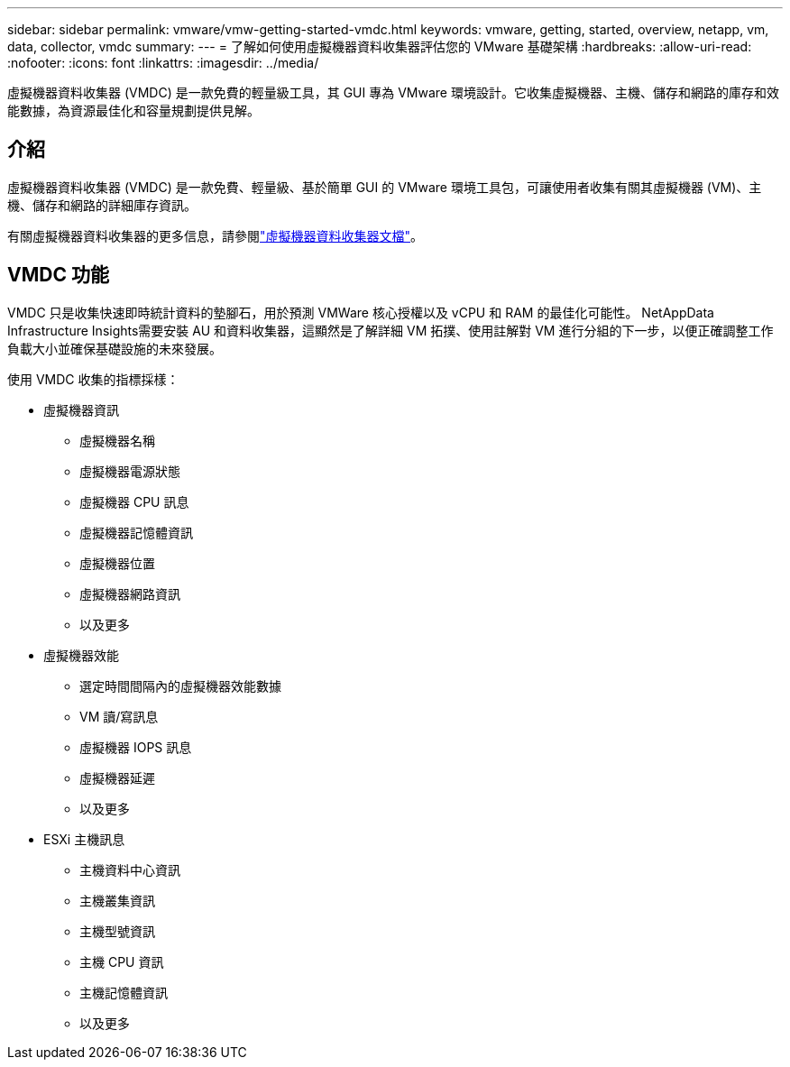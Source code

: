 ---
sidebar: sidebar 
permalink: vmware/vmw-getting-started-vmdc.html 
keywords: vmware, getting, started, overview, netapp, vm, data, collector, vmdc 
summary:  
---
= 了解如何使用虛擬機器資料收集器評估您的 VMware 基礎架構
:hardbreaks:
:allow-uri-read: 
:nofooter: 
:icons: font
:linkattrs: 
:imagesdir: ../media/


[role="lead"]
虛擬機器資料收集器 (VMDC) 是一款免費的輕量級工具，其 GUI 專為 VMware 環境設計。它收集虛擬機器、主機、儲存和網路的庫存和效能數據，為資源最佳化和容量規劃提供見解。



== 介紹

虛擬機器資料收集器 (VMDC) 是一款免費、輕量級、基於簡單 GUI 的 VMware 環境工具包，可讓使用者收集有關其虛擬機器 (VM)、主機、儲存和網路的詳細庫存資訊。

有關虛擬機器資料收集器的更多信息，請參閱link:../assess/vmw-vmdc.html["虛擬機器資料收集器文檔"]。



== VMDC 功能

VMDC 只是收集快速即時統計資料的墊腳石，用於預測 VMWare 核心授權以及 vCPU 和 RAM 的最佳化可能性。  NetAppData Infrastructure Insights需要安裝 AU 和資料收集器，這顯然是了解詳細 VM 拓撲、使用註解對 VM 進行分組的下一步，以便正確調整工作負載大小並確保基礎設施的未來發展。

使用 VMDC 收集的指標採樣：

* 虛擬機器資訊
+
** 虛擬機器名稱
** 虛擬機器電源狀態
** 虛擬機器 CPU 訊息
** 虛擬機器記憶體資訊
** 虛擬機器位置
** 虛擬機器網路資訊
** 以及更多


* 虛擬機器效能
+
** 選定時間間隔內的虛擬機器效能數據
** VM 讀/寫訊息
** 虛擬機器 IOPS 訊息
** 虛擬機器延遲
** 以及更多


* ESXi 主機訊息
+
** 主機資料中心資訊
** 主機叢集資訊
** 主機型號資訊
** 主機 CPU 資訊
** 主機記憶體資訊
** 以及更多



